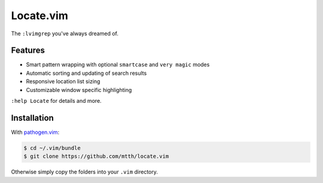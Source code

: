 Locate.vim
==========

The ``:lvimgrep`` you've always dreamed of.

.. image:: doc/locate.png
   :align: center


Features
--------

* Smart pattern wrapping with optional ``smartcase`` and ``very magic`` modes
* Automatic sorting and updating of search results
* Responsive location list sizing
* Customizable window specific highlighting

``:help Locate`` for details and more.


Installation
------------

With `pathogen.vim`_:

.. code:: bash

  $ cd ~/.vim/bundle
  $ git clone https://github.com/mtth/locate.vim

Otherwise simply copy the folders into your ``.vim`` directory.


.. _`pathogen.vim`: https://github.com/tpope/vim-pathogen
